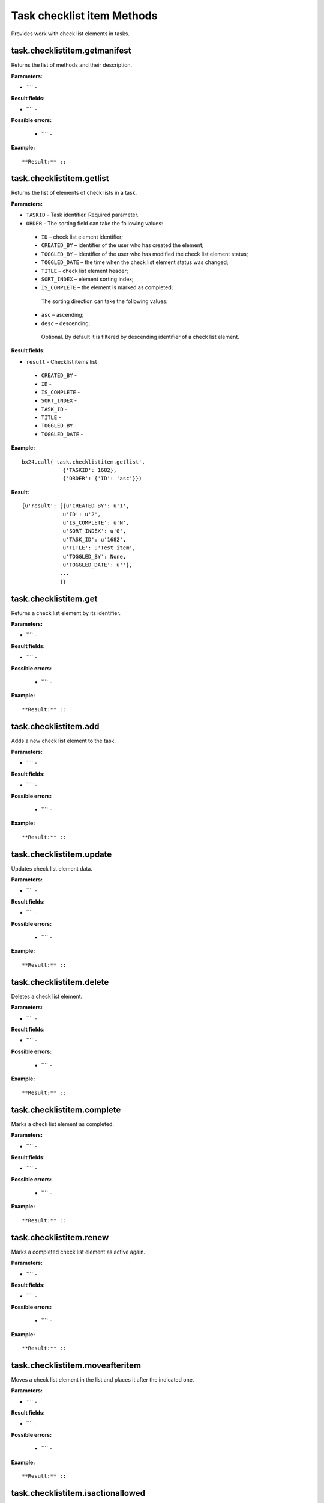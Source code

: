 Task checklist item Methods
===========================

Provides work with check list elements in tasks.


task.checklistitem.getmanifest
------------------------------
Returns the list of methods and their description.

**Parameters:**

* ```` -

**Result fields:**

* ```` -

**Possible errors:**

 * ```` -

**Example:** ::



**Result:** ::



task.checklistitem.getlist
--------------------------
Returns the list of elements of check lists in a task.

**Parameters:**

* ``TASKID`` - Task identifier. Required parameter.
* ``ORDER`` -  The sorting field can take the following values:
 * ``ID`` – check list element identifier;
 * ``CREATED_BY`` – identifier of the user who has created the element;
 * ``TOGGLED_BY`` – identifier of the user who has modified the check list element status;
 * ``TOGGLED_DATE`` – the time when the check list element status was changed;
 * ``TITLE`` – check list element header;
 * ``SORT_INDEX`` – element sorting index;
 * ``IS_COMPLETE`` – the element is marked as completed;
  The sorting direction can take the following values:
 * ``asc`` – ascending;
 * ``desc`` – descending;
  Optional. By default it is filtered by descending identifier of a check list element.

**Result fields:**

* ``result`` - Checklist items list
 * ``CREATED_BY`` -
 * ``ID`` -
 * ``IS_COMPLETE`` -
 * ``SORT_INDEX`` -
 * ``TASK_ID`` -
 * ``TITLE`` -
 * ``TOGGLED_BY`` -
 * ``TOGGLED_DATE`` -

**Example:** ::

 bx24.call('task.checklistitem.getlist',
              {'TASKID': 1682},
              {'ORDER': {'ID': 'asc'}})

**Result:** ::

 {u'result': [{u'CREATED_BY': u'1',
              u'ID': u'2',
              u'IS_COMPLETE': u'N',
              u'SORT_INDEX': u'0',
              u'TASK_ID': u'1682',
              u'TITLE': u'Test item',
              u'TOGGLED_BY': None,
              u'TOGGLED_DATE': u''},
             ...
             ]}


task.checklistitem.get
----------------------
Returns a check list element by its identifier.

**Parameters:**

* ```` -

**Result fields:**

* ```` -

**Possible errors:**

 * ```` -

**Example:** ::



**Result:** ::


task.checklistitem.add
----------------------
Adds a new check list element to the task.

**Parameters:**

* ```` -

**Result fields:**

* ```` -

**Possible errors:**

 * ```` -

**Example:** ::



**Result:** ::


task.checklistitem.update
-------------------------

Updates check list element data.

**Parameters:**

* ```` -

**Result fields:**

* ```` -

**Possible errors:**

 * ```` -

**Example:** ::


**Result:** ::


task.checklistitem.delete
-------------------------
Deletes a check list element.

**Parameters:**

* ```` -

**Result fields:**

* ```` -

**Possible errors:**

 * ```` -

**Example:** ::



**Result:** ::


task.checklistitem.complete
---------------------------
Marks a check list element as completed.

**Parameters:**

* ```` -

**Result fields:**

* ```` -

**Possible errors:**

 * ```` -

**Example:** ::



**Result:** ::


task.checklistitem.renew
------------------------
Marks a completed check list element as active again.

**Parameters:**

* ```` -

**Result fields:**

* ```` -

**Possible errors:**

 * ```` -

**Example:** ::



**Result:** ::


task.checklistitem.moveafteritem
--------------------------------
Moves a check list element in the list and places it after the indicated one.

**Parameters:**

* ```` -

**Result fields:**

* ```` -

**Possible errors:**

 * ```` -

**Example:** ::



**Result:** ::


task.checklistitem.isactionallowed
----------------------------------
Checks if an action is permitted for a check list element.

**Parameters:**

* ```` -

**Result fields:**

* ```` -

**Possible errors:**

 * ```` -

**Example:** ::



**Result:** ::




